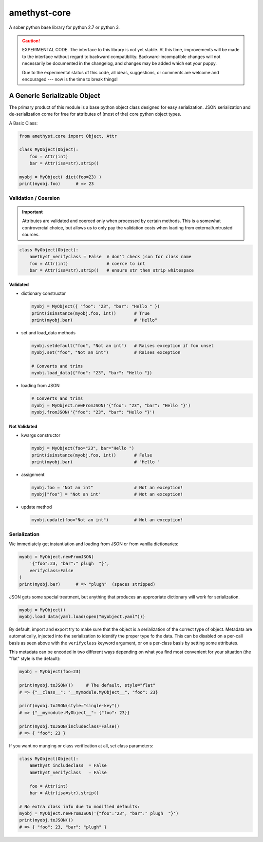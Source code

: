 
amethyst-core
=============

A sober python base library for python 2.7 or python 3.

.. CAUTION:: EXPERIMENTAL CODE. The interface to this library is not yet
   stable. At this time, improvements will be made to the interface without
   regard to backward compatibility. Backward-incompatible changes will not
   necessarily be documented in the changelog, and changes may be added
   which eat your puppy.

   Due to the experimental status of this code, all ideas, suggestions, or
   comments are welcome and encouraged --- now is the time to break things!


A Generic Serializable Object
-----------------------------

The primary product of this module is a base python object class designed
for easy serialization. JSON serialization and de-serialization come for
free for attributes of (most of the) core python object types.

A Basic Class:

.. code:: python

   from amethyst.core import Object, Attr

   class MyObject(Object):
       foo = Attr(int)
       bar = Attr(isa=str).strip()

   myobj = MyObject( dict(foo=23) )
   print(myobj.foo)      # => 23


Validation / Coersion
^^^^^^^^^^^^^^^^^^^^^

.. IMPORTANT:: Attributes are validated and coerced only when processed by
   certain methods. This is a somewhat controvercial choice, but allows us
   to only pay the validation costs when loading from external/untrusted
   sources.

.. code:: python

   class MyObject(Object):
       amethyst_verifyclass = False  # don't check json for class name
       foo = Attr(int)               # coerce to int
       bar = Attr(isa=str).strip()   # ensure str then strip whitespace

Validated
"""""""""

* dictionary constructor

  .. code:: python

     myobj = MyObject({ "foo": "23", "bar": "Hello " })
     print(isinstance(myobj.foo, int))       # True
     print(myobj.bar)                        # "Hello"

* set and load_data methods

  .. code:: python

     myobj.setdefault("foo", "Not an int")   # Raises exception if foo unset
     myobj.set("foo", "Not an int")          # Raises exception

     # Converts and trims
     myobj.load_data({"foo": "23", "bar": "Hello "})

* loading from JSON

  .. code:: python

     # Converts and trims
     myobj = MyObject.newFromJSON('{"foo": "23", "bar": "Hello "}')
     myobj.fromJSON('{"foo": "23", "bar": "Hello "}')


Not Validated
"""""""""""""

* kwargs constructor

  .. code:: python

     myobj = MyObject(foo="23", bar="Hello ")
     print(isinstance(myobj.foo, int))       # False
     print(myobj.bar)                        # "Hello "


* assignment

  .. code:: python

     myobj.foo = "Not an int"                # Not an exception!
     myobj["foo"] = "Not an int"             # Not an exception!

* update method

  .. code:: python

     myobj.update(foo="Not an int")          # Not an exception!


Serialization
^^^^^^^^^^^^^

We immediately get instantiation and loading from JSON or from vanilla
dictionaries:

.. code:: python

   myobj = MyObject.newFromJSON(
       '{"foo":23, "bar":" plugh  "}',
       verifyclass=False
   )
   print(myobj.bar)      # => "plugh"  (spaces stripped)

JSON gets some special treatment, but anything that produces an appropriate
dictionary will work for serialization.

.. code:: python

   myobj = MyObject()
   myobj.load_data(yaml.load(open("myobject.yaml")))

By default, import and export try to make sure that the object is a
serialization of the correct type of object. Metadata are automatically,
injected into the serialization to identify the proper type fo the data.
This can be disabled on a per-call basis as seen above with the
``verifyclass`` keyword argument, or on a per-class basis by setting some
attributes.

This metadata can be encoded in two different ways depending on what you
find most convenient for your situation (the "flat" style is the default):

.. code:: python

   myobj = MyObject(foo=23)

   print(myobj.toJSON())     # The default, style="flat"
   # => {"__class__": "__mymodule.MyObject__", "foo": 23}

   print(myobj.toJSON(style="single-key"))
   # => {"__mymodule.MyObject__": {"foo": 23}}

   print(myobj.toJSON(includeclass=False))
   # => { "foo": 23 }

If you want no munging or class verification at all, set class parameters:

.. code:: python

   class MyObject(Object):
       amethyst_includeclass  = False
       amethyst_verifyclass   = False

       foo = Attr(int)
       bar = Attr(isa=str).strip()

   # No extra class info due to modified defaults:
   myobj = MyObject.newFromJSON('{"foo":"23", "bar":" plugh  "}')
   print(myobj.toJSON())
   # => { "foo": 23, "bar": "plugh" }
